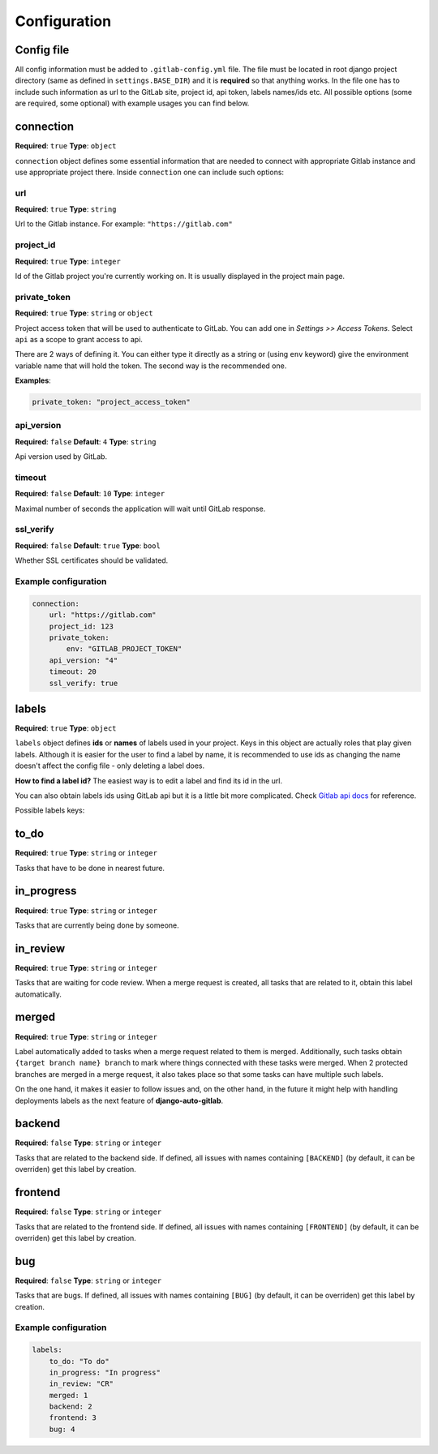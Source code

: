 Configuration
=============

Config file
-----------

All config information must be added to ``.gitlab-config.yml`` file. The file must be located
in root django project directory (same as defined in ``settings.BASE_DIR``) and it is **required**
so that anything works. In the file one has to include such information as url to the GitLab site,
project id, api token, labels names/ids etc. All possible options (some are required, some optional)
with example usages you can find below.


connection
----------

**Required**: ``true``
**Type**: ``object``

``connection`` object defines some essential information that are needed to connect with appropriate
Gitlab instance and use appropriate project there. Inside ``connection`` one can include such options:

url
~~~

**Required**: ``true``
**Type**: ``string``

Url to the Gitlab instance. For example: ``"https://gitlab.com"``

project_id
~~~~~~~~~~

**Required**: ``true``
**Type**: ``integer``

Id of the Gitlab project you're currently working on. It is usually displayed in the project main page.

private_token
~~~~~~~~~~~~~

**Required**: ``true``
**Type**: ``string`` or ``object``

Project access token that will be used to authenticate to GitLab. You can add one in *Settings >> Access Tokens*.
Select ``api`` as a scope to grant access to api.

There are 2 ways of defining it. You can either type it directly as a string or (using ``env`` keyword)
give the environment variable name that will hold the token. The second way is the recommended one.

**Examples**:

.. code-block:: yaml

    private_token: "project_access_token"


.. code-block:: yaml
    private_token:
        env: "GITLAB_PROJECT_TOKEN"

api_version
~~~~~~~~~~~

**Required**: ``false``
**Default**: ``4``
**Type**: ``string``

Api version used by GitLab.

timeout
~~~~~~~

**Required**: ``false``
**Default**: ``10``
**Type**: ``integer``

Maximal number of seconds the application will wait until GitLab response.

ssl_verify
~~~~~~~~~~

**Required**: ``false``
**Default**: ``true``
**Type**: ``bool``

Whether SSL certificates should be validated.

Example configuration
~~~~~~~~~~~~~~~~~~~~~

.. code-block:: yaml

    connection:
        url: "https://gitlab.com"
        project_id: 123
        private_token:
            env: "GITLAB_PROJECT_TOKEN"
        api_version: "4"
        timeout: 20
        ssl_verify: true



labels
------

**Required**: ``true``
**Type**: ``object``

``labels`` object defines **ids** or **names** of labels used in your project. Keys in this object
are actually roles that play given labels. Although it is easier for the user to find a label by name,
it is recommended to use ids as changing the name doesn't affect the config file - only deleting a
label does.

**How to find a label id?**
The easiest way is to edit a label and find its id in the url.

.. image:: images/labels_id.png


You can also obtain labels ids using GitLab api but it is a little bit more complicated.
Check `Gitlab api docs <https://docs.gitlab.com/ee/api/labels.html#list-labels>`_ for reference.

Possible labels keys:

to_do
-----

**Required**: ``true``
**Type**: ``string`` or ``integer``

Tasks that have to be done in nearest future.

in_progress
-----------

**Required**: ``true``
**Type**: ``string`` or ``integer``

Tasks that are currently being done by someone.

in_review
---------

**Required**: ``true``
**Type**: ``string`` or ``integer``

Tasks that are waiting for code review. When a merge request is created, all tasks that are related to
it, obtain this label automatically.

merged
------

**Required**: ``true``
**Type**: ``string`` or ``integer``

Label automatically added to tasks when a merge request related to them is merged.
Additionally, such tasks obtain ``{target branch name} branch`` to mark where things
connected with these tasks were merged. When 2 protected branches are merged in a merge
request, it also takes place so that some tasks can have multiple such labels.

On the one hand, it makes it easier to follow issues and, on the other hand, in the
future it might help with handling deployments labels as the next feature of **django-auto-gitlab**.

backend
-------

**Required**: ``false``
**Type**: ``string`` or ``integer``

Tasks that are related to the backend side. If defined, all issues with names containing
``[BACKEND]`` (by default, it can be overriden) get this label by creation.

frontend
--------

**Required**: ``false``
**Type**: ``string`` or ``integer``

Tasks that are related to the frontend side. If defined, all issues with names containing
``[FRONTEND]`` (by default, it can be overriden) get this label by creation.

bug
---

**Required**: ``false``
**Type**: ``string`` or ``integer``

Tasks that are bugs. If defined, all issues with names containing
``[BUG]`` (by default, it can be overriden) get this label by creation.

Example configuration
~~~~~~~~~~~~~~~~~~~~~

.. code-block:: yaml

    labels:
        to_do: "To do"
        in_progress: "In progress"
        in_review: "CR"
        merged: 1
        backend: 2
        frontend: 3
        bug: 4
